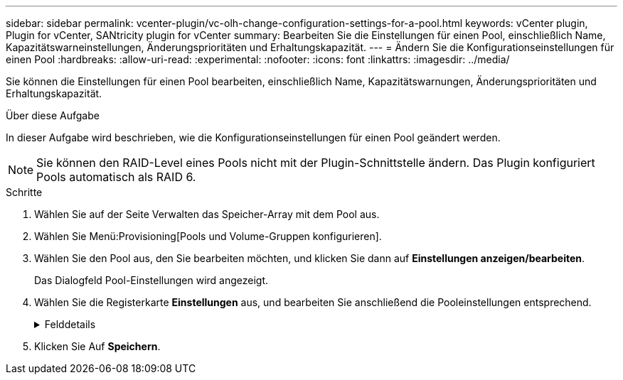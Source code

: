 ---
sidebar: sidebar 
permalink: vcenter-plugin/vc-olh-change-configuration-settings-for-a-pool.html 
keywords: vCenter plugin, Plugin for vCenter, SANtricity plugin for vCenter 
summary: Bearbeiten Sie die Einstellungen für einen Pool, einschließlich Name, Kapazitätswarneinstellungen, Änderungsprioritäten und Erhaltungskapazität. 
---
= Ändern Sie die Konfigurationseinstellungen für einen Pool
:hardbreaks:
:allow-uri-read: 
:experimental: 
:nofooter: 
:icons: font
:linkattrs: 
:imagesdir: ../media/


[role="lead"]
Sie können die Einstellungen für einen Pool bearbeiten, einschließlich Name, Kapazitätswarnungen, Änderungsprioritäten und Erhaltungskapazität.

.Über diese Aufgabe
In dieser Aufgabe wird beschrieben, wie die Konfigurationseinstellungen für einen Pool geändert werden.


NOTE: Sie können den RAID-Level eines Pools nicht mit der Plugin-Schnittstelle ändern. Das Plugin konfiguriert Pools automatisch als RAID 6.

.Schritte
. Wählen Sie auf der Seite Verwalten das Speicher-Array mit dem Pool aus.
. Wählen Sie Menü:Provisioning[Pools und Volume-Gruppen konfigurieren].
. Wählen Sie den Pool aus, den Sie bearbeiten möchten, und klicken Sie dann auf *Einstellungen anzeigen/bearbeiten*.
+
Das Dialogfeld Pool-Einstellungen wird angezeigt.

. Wählen Sie die Registerkarte *Einstellungen* aus, und bearbeiten Sie anschließend die Pooleinstellungen entsprechend.
+
.Felddetails
[%collapsible]
====
[cols="25h,~"]
|===
| Einstellung | Beschreibung 


 a| 
Name
 a| 
Sie können den vom Benutzer bereitgestellten Namen des Pools ändern. Die Angabe eines Namens für einen Pool ist erforderlich.



 a| 
Kapazitätswarnungen
 a| 
Sie können Benachrichtigungen senden, wenn die freie Kapazität in einem Pool einen bestimmten Schwellenwert erreicht oder überschreitet. Wenn die im Pool gespeicherten Daten den angegebenen Schwellenwert überschreiten, sendet das Plugin eine Nachricht, sodass Sie mehr Speicherplatz hinzufügen oder unnötige Objekte löschen können. Warnmeldungen werden im Bereich Benachrichtigungen auf dem Dashboard angezeigt und können per E-Mail und SNMP-Trap-Nachrichten vom Server an Administratoren gesendet werden. Sie können die folgenden Kapazitätswarnungen definieren:

** *Critical Alert* -- Diese kritische Warnmeldung informiert Sie, wenn die freie Kapazität im Pool den angegebenen Schwellenwert erreicht oder überschreitet. Verwenden Sie die Spinner-Regler, um den Schwellenwert in Prozent einzustellen. Aktivieren Sie das Kontrollkästchen, um diese Benachrichtigung zu deaktivieren.
** *Frühwarnung* -- Diese Frühwarnung informiert Sie, wenn die freie Kapazität in einem Pool einen bestimmten Schwellenwert erreicht. Verwenden Sie die Spinner-Regler, um den Schwellenwert in Prozent einzustellen. Aktivieren Sie das Kontrollkästchen, um diese Benachrichtigung zu deaktivieren.




 a| 
Änderungsprioritäten
 a| 
Sie können die Prioritätsstufen für Änderungsvorgänge in einem Pool relativ zur Systemleistung festlegen. Eine höhere Priorität für Änderungsvorgänge in einem Pool führt dazu, dass ein Vorgang schneller abgeschlossen wird, die Host-I/O-Performance jedoch beeinträchtigt wird. Bei geringerer Priorität dauern Vorgänge länger, bis die I/O-Performance des Hosts weniger beeinträchtigt ist. Sie können aus fünf Prioritätsstufen wählen: Niedrigste, niedrige, mittlere, höchste und höchste. Je höher die Priorität, desto größer ist die Auswirkung auf die Host-I/O und System-Performance.

** *Kritische Rekonstruktionspriorität* -- dieser Schieberegler bestimmt die Priorität eines Datenrekonstruktionsvorgangs, wenn mehrere Laufwerksausfälle zu einem Zustand führen, in dem einige Daten keine Redundanz aufweisen und ein zusätzlicher Laufwerksausfall zu Datenverlust führen kann.
** *Degradierte Rekonstruktionspriorität* -- dieser Schieberegler bestimmt die Priorität des Datenrekonstruktionsvorgangs bei einem Laufwerksausfall, aber die Daten haben noch Redundanz und ein zusätzlicher Laufwerksausfall führt nicht zu Datenverlust.
** *Background Operation Priority* -- dieser Schieberegler bestimmt die Priorität der Pool-Hintergrundoperationen, die auftreten, während sich der Pool in einem optimalen Zustand befindet. Zu diesen Vorgängen gehören dynamische Volume-Erweiterung (DVE), Instant Availability Format (IAF) und die Migration von Daten auf ein ersetztes oder hinzugefügtes Laufwerk.




 a| 
Dauerhafte Kapazität („Optimierungskapazität“ für die EF600 oder EF300)
 a| 
*Preservation Capacity* -- Sie können die Anzahl der Laufwerke definieren, um die Kapazität zu bestimmen, die im Pool reserviert ist, um potenzielle Laufwerksausfälle zu unterstützen. Bei einem Laufwerksausfall werden die rekonstruierten Daten anhand der Festplattenkapazität gespeichert. Pools verwenden während der Datenrekonstruktion freie Kapazitäten anstelle von Hot-Spare-Laufwerken, die in Volume-Gruppen verwendet werden. Passen Sie mit den Spinner-Steuerungen die Anzahl der Antriebe an. Je nach Anzahl der Laufwerke wird die Konservierungskapazität im Pool neben der Spinner Box angezeigt. Berücksichtigen Sie die folgenden Hinweise zur Konservierungskapazität.

** Da die Konservierungskapazität von der gesamten freien Kapazität eines Pools abgezogen wird, wirkt sich die Menge der reservierten Kapazität darauf aus, wie viel freie Kapazität zur Erstellung von Volumes zur Verfügung steht. Wenn Sie für die Erhaltungskapazität 0 angeben, wird die gesamte freie Kapazität im Pool zur Volume-Erstellung genutzt.
** Wenn Sie die Konservierungskapazität verringern, erhöhen Sie die Kapazität, die für Pool Volumes genutzt werden kann.


*Zusätzliche Optimierungskapazität (nur EF600 und EF300 Arrays)* -- Wenn ein Pool erstellt wird, wird eine empfohlene Optimierungskapazität generiert, die ein ausgewogenes Verhältnis zwischen verfügbarer Kapazität und Performance sowie Laufwerksabnutzung bietet. Sie können diese Balance anpassen, indem Sie den Schieberegler nach rechts bewegen, um eine bessere Performance zu erzielen und den Verschleiß zu erhöhen. Wenn Sie die verfügbare Kapazität in die linke Seite verschieben, können Sie die verfügbare Kapazität auf Kosten einer besseren Performance und eines höheren Verschleißes der Laufwerke erhöhen. SSD-Laufwerke haben eine längere Lebensdauer und eine bessere maximale Schreib-Performance, wenn ein Teil ihrer Kapazität nicht zugewiesen ist. Bei Laufwerken, die einem Pool zugeordnet sind, besteht nicht zugewiesene Kapazität aus der Erhaltungskapazität eines Pools, der freien Kapazität (nicht von Volumes genutzte Kapazität) und einem Teil der nutzbaren Kapazität, der als zusätzliche Optimierungskapazität zur Verfügung steht. Die zusätzliche Optimierungskapazität stellt ein Mindestmaß an Optimierungskapazität zur Verfügung, indem die nutzbare Kapazität reduziert wird. Somit ist für die Volume-Erstellung nicht verfügbar.

|===
====
. Klicken Sie Auf *Speichern*.

